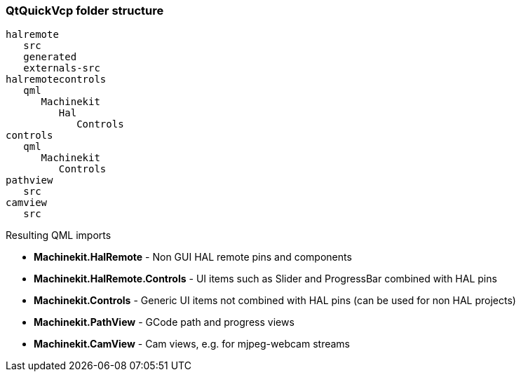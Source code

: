 QtQuickVcp folder structure
~~~~~~~~~~~~~~~~~~~~~~~~~~~
----
halremote
   src
   generated
   externals-src
halremotecontrols
   qml
      Machinekit
         Hal
            Controls
controls
   qml
      Machinekit
         Controls
pathview
   src
camview
   src
----
Resulting QML imports
*********************
* *Machinekit.HalRemote* - Non GUI HAL remote pins and components
* *Machinekit.HalRemote.Controls* - UI items such as Slider and ProgressBar combined with HAL pins
* *Machinekit.Controls* - Generic UI items not combined with HAL pins (can be used for non HAL projects)
* *Machinekit.PathView* - GCode path and progress views
* *Machinekit.CamView* - Cam views, e.g. for mjpeg-webcam streams
